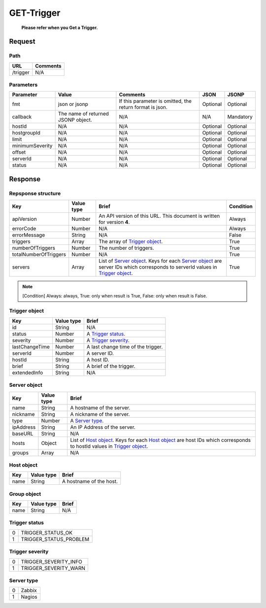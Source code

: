 =========================
GET-Trigger
=========================
 **Please refer when you Get a Trigger.**
Request
=======

Path
----
.. list-table::
   :header-rows: 1

   * - URL
     - Comments
   * - /trigger
     - N/A

Parameters
----------
.. list-table::
   :header-rows: 1

   * - Parameter
     - Value
     - Comments
     - JSON
     - JSONP
   * - fmt
     - json or jsonp
     - If this parameter is omitted, the return format is json.
     - Optional 
     - Optional
   * - callback
     - The name of returned JSONP object.
     - N/A
     - N/A
     - Mandatory
   * - hostId
     - N/A
     - N/A
     - Optional 
     - Optional
   * - hostgroupId
     - N/A
     - N/A
     - Optional 
     - Optional
   * - limit
     - N/A
     - N/A
     - Optional 
     - Optional
   * - minimumSeverity
     - N/A
     - N/A
     - Optional 
     - Optional
   * - offset
     - N/A
     - N/A
     - Optional 
     - Optional
   * - serverId
     - N/A
     - N/A
     - Optional 
     - Optional
   * - status
     - N/A
     - N/A
     - Optional 
     - Optional

Response
========

Repsponse structure
-------------------
.. list-table::
   :header-rows: 1

   * - Key
     - Value type
     - Brief
     - Condition
   * - apiVersion
     - Number
     - An API version of this URL.
       This document is written for version **4**.
     - Always
   * - errorCode
     - Number
     - N/A
     - Always
   * - errorMessage
     - String
     - N/A
     - False
   * - triggers
     - Array
     - The array of `Trigger object`_.
     - True
   * - numberOfTriggers
     - Number
     - The number of triggers.
     - True
   * - totalNumberOfTriggers
     - Number
     - N/A
     - True
   * - servers
     - Array
     - List of `Server object`_. Keys for each `Server object`_ are server IDs which corresponds to serverId values in `Trigger object`_.
     - True

.. note:: [Condition] Always: always, True: only when result is True, False: only when result is False.

Trigger object
--------------
.. list-table::
   :header-rows: 1

   * - Key
     - Value type
     - Brief
   * - id
     - String
     - N/A
   * - status
     - Number
     - A `Trigger status`_.
   * - severity
     - Number
     - A `Trigger severity`_.
   * - lastChangeTime
     - Number
     - A last change time of the trigger.
   * - serverId
     - Number
     - A server ID.
   * - hostId
     - String
     - A host ID.
   * - brief
     - String
     - A brief of the trigger.
   * - extendedInfo
     - String
     - N/A

Server object
-------------
.. list-table::
   :header-rows: 1

   * - Key
     - Value type
     - Brief
   * - name
     - String
     - A hostname of the server.
   * - nickname
     - String
     - A nickname of the server.
   * - type
     - Number
     - A `Server type`_.
   * - ipAddress
     - String
     - An IP Address of the server.
   * - baseURL
     - String
     - N/A
   * - hosts
     - Object
     - List of `Host object`_. Keys for each `Host object`_ are host IDs which corresponds to hostId values in `Trigger object`_.
   * - groups
     - Array
     - N/A

Host object
-------------
.. list-table::
   :header-rows: 1

   * - Key
     - Value type
     - Brief
   * - name
     - String
     - A hostname of the host.

Group object
-------------
.. list-table::
   :header-rows: 1

   * - Key
     - Value type
     - Brief
   * - name
     - String
     - N/A

Trigger status
--------------
.. list-table::

   * - 0
     - TRIGGER_STATUS_OK
   * - 1
     - TRIGGER_STATUS_PROBLEM

.. _ref-trigger-severity:

Trigger severity
----------------
.. list-table::

   * - 0
     - TRIGGER_SEVERITY_INFO
   * - 1
     - TRIGGER_SEVERITY_WARN

Server type
-------------
.. list-table::

   * - 0
     - Zabbix
   * - 1
     - Nagios
